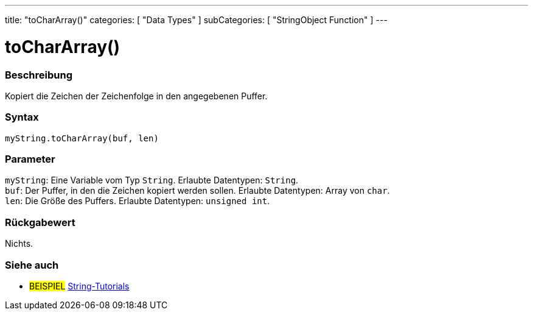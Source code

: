 ---
title: "toCharArray()"
categories: [ "Data Types" ]
subCategories: [ "StringObject Function" ]
---





= toCharArray()


// OVERVIEW SECTION STARTS
[#overview]
--

[float]
=== Beschreibung
Kopiert die Zeichen der Zeichenfolge in den angegebenen Puffer.

[%hardbreaks]


[float]
=== Syntax
`myString.toCharArray(buf, len)`


[float]
=== Parameter
`myString`: Eine Variable vom Typ `String`. Erlaubte Datentypen: `String`. +
`buf`: Der Puffer, in den die Zeichen kopiert werden sollen. Erlaubte Datentypen: Array von `char`. +
`len`: Die Größe des Puffers. Erlaubte Datentypen: `unsigned int`.

[float]
=== Rückgabewert
Nichts.

--
// OVERVIEW SECTION ENDS



// HOW TO USE SECTION ENDS


// SEE ALSO SECTION
[#see_also]
--

[float]
=== Siehe auch

[role="example"]
* #BEISPIEL# https://www.arduino.cc/en/Tutorial/BuiltInExamples#strings[String-Tutorials^]
--
// SEE ALSO SECTION ENDS
